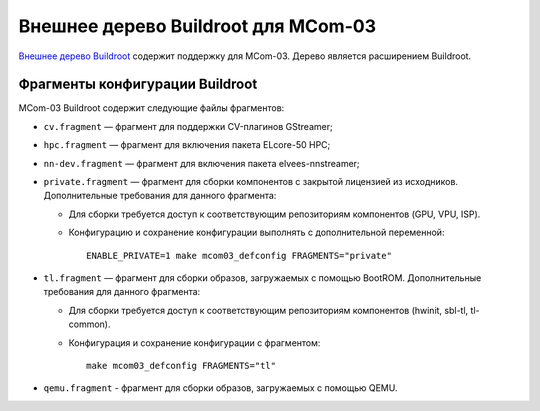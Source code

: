 ====================================
Внешнее дерево Buildroot для MCom-03
====================================

`Внешнее дерево Buildroot`__ содержит поддержку для MCom-03.
Дерево является расширением Buildroot.

__ https://buildroot.org/downloads/manual/manual.html#outside-br-custom

Фрагменты конфигурации Buildroot
================================

MCom-03 Buildroot содержит следующие файлы фрагментов:

* ``cv.fragment`` — фрагмент для поддержки CV-плагинов GStreamer;
* ``hpc.fragment`` — фрагмент для включения пакета ELcore-50 HPC;
* ``nn-dev.fragment`` — фрагмент для включения пакета elvees-nnstreamer;
* ``private.fragment`` — фрагмент для сборки компонентов с закрытой лицензией из исходников.
  Дополнительные требования для данного фрагмента:

  * Для сборки требуется доступ к соответствующим репозиториям компонентов (GPU, VPU, ISP).
  * Конфигурацию и сохранение конфигурации выполнять с дополнительной переменной::

      ENABLE_PRIVATE=1 make mcom03_defconfig FRAGMENTS="private"

* ``tl.fragment`` — фрагмент для сборки образов, загружаемых с помощью BootROM.
  Дополнительные требования для данного фрагмента:

  * Для сборки требуется доступ к соответствующим репозиториям компонентов
    (hwinit, sbl-tl, tl-common).
  * Конфигурация и сохранение конфигурации с фрагментом::

      make mcom03_defconfig FRAGMENTS="tl"

* ``qemu.fragment`` - фрагмент для сборки образов, загружаемых с помощью QEMU.
